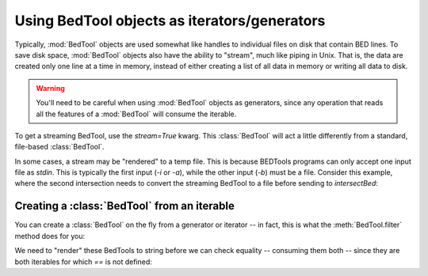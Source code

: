 .. _`BedTools as iterators`:

Using BedTool objects as iterators/generators
=============================================

Typically, :mod:`BedTool` objects are used somewhat like handles to individual
files on disk that contain BED lines.  To save disk space, :mod:`BedTool`
objects also have the ability to "stream", much like piping in Unix.  That
is, the data are created only one line at a time in memory, instead of
either creating a list of all data in memory or writing all data to disk.

.. warning::

    You'll need to be careful when using :mod:`BedTool` objects as
    generators, since any operation that reads all the features of a
    :mod:`BedTool` will consume the iterable.

To get a streaming BedTool, use the `stream=True` kwarg.  This
:class:`BedTool` will act a little differently from a standard, file-based
:class:`BedTool`.

.. doctest::

    >>> a = pybedtools.example_bedtool('a.bed')
    >>> b = pybedtools.example_bedtool('b.bed')
    >>> c = a.intersect(b, stream=True)

    >>> # checking the length consumes the iterator
    >>> len(c)
    3

    >>> # nothing left, so checking length again returns 0
    >>> len(c)
    0

In some cases, a stream may be "rendered" to a temp file.  This is because
BEDTools programs can only accept one input file as `stdin`.  This is typically
the first input (`-i` or `-a`), while the other input (`-b`) must be a file.
Consider this example, where the second intersection needs to convert the
streaming BedTool to a file before sending to `intersectBed`:

.. doctest::

    >>> a = pybedtools.example_bedtool('a.bed')
    >>> b = pybedtools.example_bedtool('b.bed')

    >>> # first we set up a streaming BedTool:
    >>> c = a.intersect(b, stream=True)

    >>> # But supplying a streaming BedTool as the first unnamed argument
    >>> # means it is being passed as -b to intersectBed, and so must be a file.
    >>> # In this case, `c` is rendered to a tempfile before being passed.
    >>> d = a.intersect(c, stream=True)


Creating a :class:`BedTool` from an iterable
--------------------------------------------
You can create a :class:`BedTool` on the fly from a generator or iterator -- in
fact, this is what the :meth:`BedTool.filter` method does for you:

.. doctest::
    :options: +NORMALIZE_WHITESPACE

    >>> a = pybedtools.example_bedtool('a.bed')
    >>> print a
    chr1	1	100	feature1	0	+
    chr1	100	200	feature2	0	+
    chr1	150	500	feature3	0	-
    chr1	900	950	feature4	0	+
    <BLANKLINE>

    >>> b = pybedtools.BedTool(f for f in a if f.start > 200)

    >>> # this is the same as using filter:
    >>> c = a.filter(lambda x: x.start > 200)

We need to "render" these BedTools to string before we can check equality
-- consuming them both -- since they are both iterables for which `==` is
not defined:

.. doctest::
    :options: +ELLIPSIS

    >>> b == c
    Traceback (most recent call last):
        ...
    NotImplementedError: Testing equality only supported for BedTools that point to a file

    >>> str(b) == str(c)
    True
